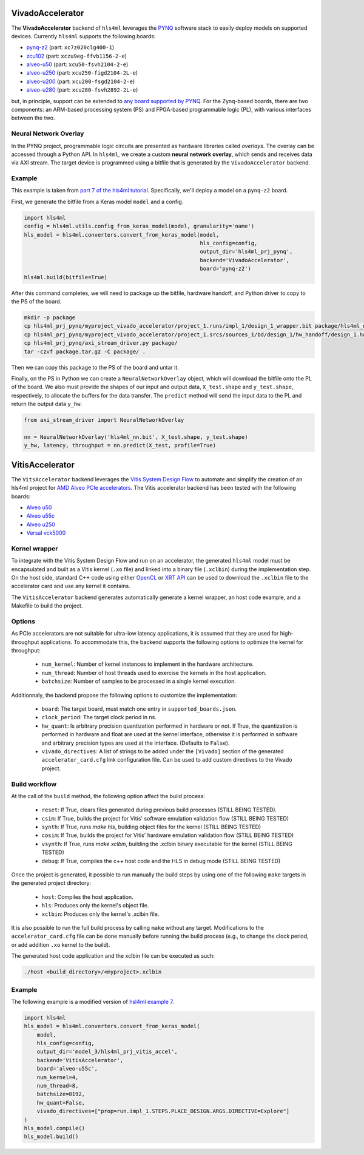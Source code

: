 =================
VivadoAccelerator
=================

The **VivadoAccelerator** backend of ``hls4ml`` leverages the `PYNQ <http://pynq.io/>`_ software stack to easily deploy models on supported devices.
Currently ``hls4ml`` supports the following boards:

* `pynq-z2 <https://www.xilinx.com/support/university/xup-boards/XUPPYNQ-Z2.html>`_ (part: ``xc7z020clg400-1``)
* `zcu102 <https://www.xilinx.com/products/boards-and-kits/ek-u1-zcu102-g.html>`_ (part: ``xczu9eg-ffvb1156-2-e``)
* `alveo-u50 <https://www.xilinx.com/products/boards-and-kits/alveo/u50.html>`_ (part: ``xcu50-fsvh2104-2-e``)
* `alveo-u250 <https://www.xilinx.com/products/boards-and-kits/alveo/u250.html>`_ (part: ``xcu250-figd2104-2L-e``)
* `alveo-u200 <https://www.xilinx.com/products/boards-and-kits/alveo/u200.html>`_ (part: ``xcu200-fsgd2104-2-e``)
* `alveo-u280 <https://www.xilinx.com/products/boards-and-kits/alveo/u280.html>`_ (part: ``xcu280-fsvh2892-2L-e``)

but, in principle, support can be extended to `any board supported by PYNQ <http://www.pynq.io/board.html>`_.
For the Zynq-based boards, there are two components: an ARM-based processing system (PS) and FPGA-based programmable logic (PL), with various interfaces between the two.

.. image:: ../img/zynq_interfaces.png
  :height: 300px
  :align: center
  :alt: Zynq PL/PS interfaces

Neural Network Overlay
======================

In the PYNQ project, programmable logic circuits are presented as hardware libraries called *overlays*.
The overlay can be accessed through a Python API.
In ``hls4ml``, we create a custom **neural network overlay**, which sends and receives data via AXI stream.
The target device is programmed using a bitfile that is generated by the ``VivadoAccelerator`` backend.

.. image:: ../img/pynqframe.png
  :width: 600px
  :align: center
  :alt: PYNQ software stack

Example
=======

This example is taken from `part 7 of the hls4ml tutorial <https://github.com/fastmachinelearning/hls4ml-tutorial/blob/master/part7_deployment.ipynb>`_.
Specifically, we'll deploy a model on a ``pynq-z2`` board.

First, we generate the bitfile from a Keras model ``model`` and a config.

.. code-block:: Python

    import hls4ml
    config = hls4ml.utils.config_from_keras_model(model, granularity='name')
    hls_model = hls4ml.converters.convert_from_keras_model(model,
                                                           hls_config=config,
                                                           output_dir='hls4ml_prj_pynq',
                                                           backend='VivadoAccelerator',
                                                           board='pynq-z2')
    hls4ml.build(bitfile=True)


After this command completes, we will need to package up the bitfile, hardware handoff, and Python driver to copy to the PS of the board.

.. code-block:: bash

    mkdir -p package
    cp hls4ml_prj_pynq/myproject_vivado_accelerator/project_1.runs/impl_1/design_1_wrapper.bit package/hls4ml_nn.bit
    cp hls4ml_prj_pynq/myproject_vivado_accelerator/project_1.srcs/sources_1/bd/design_1/hw_handoff/design_1.hwh package/hls4ml_nn.hwh
    cp hls4ml_prj_pynq/axi_stream_driver.py package/
    tar -czvf package.tar.gz -C package/ .

Then we can copy this package to the PS of the board and untar it.

Finally, on the PS in Python we can create a ``NeuralNetworkOverlay`` object, which will download the bitfile onto the PL of the board.
We also must provide the shapes of our input and output data, ``X_test.shape`` and ``y_test.shape``, respectively, to allocate the buffers for the data transfer.
The ``predict`` method will send the input data to the PL and return the output data ``y_hw``.

.. code-block:: Python

    from axi_stream_driver import NeuralNetworkOverlay

    nn = NeuralNetworkOverlay('hls4ml_nn.bit', X_test.shape, y_test.shape)
    y_hw, latency, throughput = nn.predict(X_test, profile=True)

================
VitisAccelerator
================

The ``VitsAccelerator`` backend leverages the `Vitis System Design Flow <https://www.xilinx.com/products/design-tools/vitis.html#design-flows>`_ to automate and simplify the creation of an hls4ml project for `AMD Alveo PCIe accelerators <https://www.amd.com/en/products/accelerators/alveo.html>`_.
The Vitis accelerator backend has been tested with the following boards:

* `Alveo u50 <https://www.xilinx.com/products/boards-and-kits/alveo/u50.html>`_
* `Alveo u55c <https://www.xilinx.com/products/boards-and-kits/alveo/u55c.html>`_
* `Alveo u250 <https://www.xilinx.com/products/boards-and-kits/alveo/u250.html>`_
* `Versal vck5000 <https://www.xilinx.com/products/boards-and-kits/vck5000.html>`_

Kernel wrapper
==============

To integrate with the Vitis System Design Flow and run on an accelerator, the generated ``hls4ml`` model must be encapsulated and built as a Vitis kernel (``.xo`` file) and linked into a binary file (``.xclbin``) during the implementation step. On the host side, standard C++ code using either `OpenCL <https://xilinx.github.io/XRT/master/html/opencl_extension.html>`_ or `XRT API <https://xilinx.github.io/XRT/master/html/xrt_native_apis.html>`_ can be used to download the ``.xclbin`` file to the accelerator card and use any kernel it contains.

The ``VitisAccelerator`` backend generates automatically generate a kernel wrapper, an host code example, and a Makefile to build the project.

Options
=======

As PCIe accelerators are not suitable for ultra-low latency applications, it is assumed that they are used for high-throughput applications. To accommodate this, the backend supports the following options to optimize the kernel for throughput:

    * ``num_kernel``: Number of kernel instances to implement in the hardware architecture.
    * ``num_thread``: Number of host threads used to exercise the kernels in the host application.
    * ``batchsize``: Number of samples to be processed in a single kernel execution.

Additionnaly, the backend propose the following options to customize the implementation:

    * ``board``: The target board, must match one entry in ``supported_boards.json``.
    * ``clock_period``: The target clock period in ns.
    * ``hw_quant``: Is arbitrary precision quantization performed in hardware or not. If True, the quantization is performed in hardware and float are used at the kernel interface, otherwise it is performed in software and arbitrary precision types are used at the interface. (Defaults to  ``False``).
    * ``vivado_directives``: A list of strings to be added under the ``[Vivado]`` section of the generated ``accelerator_card.cfg`` link configuration file. Can be used to add custom directives to the Vivado project.

Build workflow
==============

At the call of the ``build`` method, the following option affect the build process:

    * ``reset``: If True, clears files generated during previous build processes (STILL BEING TESTED).
    * ``csim``: If True, builds the project for Vitis' software emulation validation flow (STILL BEING TESTED)
    * ``synth``: If True, runs `make hls`, building object files for the kernel (STILL BEING TESTED)
    * ``cosim``: If True, builds the project for Vitis' hardware emulation validation flow (STILL BEING TESTED)
    * ``vsynth``: If True, runs `make xclbin`, building the .xclbin binary executable for the kernel (STILL BEING TESTED)
    * ``debug``: If True, compiles the c++ host code and the HLS in debug mode (STILL BEING TESTED)

Once the project is generated, it possible to run manually the build steps by using one of the following ``make`` targets in the generated project directory:

    * ``host``: Compiles the host application.
    * ``hls``: Produces only the kernel's object file.
    * ``xclbin``: Produces only the kernel's .xclbin file.

It is also possible to run the full build process by calling ``make`` without any target. Modifications to the ``accelerator_card.cfg`` file can be done manually before running the build process (e.g., to change the clock period, or add addition ``.xo`` kernel to the build).

The generated host code application and the xclbin file can be executed as such:

.. code-block:: Bash

    ./host <build_directory>/<myproject>.xclbin

Example
=======

The following example is a modified version of `hsl4ml example 7 <https://github.com/fastmachinelearning/hls4ml-tutorial/blob/master/part7_deployment.ipynb>`_.

.. code-block:: Python

    import hls4ml
    hls_model = hls4ml.converters.convert_from_keras_model(
        model,
        hls_config=config,
        output_dir='model_3/hls4ml_prj_vitis_accel',
        backend='VitisAccelerator',
        board='alveo-u55c',
        num_kernel=4,
        num_thread=8,
        batchsize=8192,
        hw_quant=False,
        vivado_directives=["prop=run.impl_1.STEPS.PLACE_DESIGN.ARGS.DIRECTIVE=Explore"]
    )
    hls_model.compile()
    hls_model.build()
